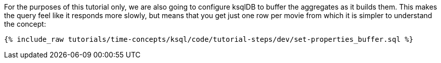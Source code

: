 For the purposes of this tutorial only, we are also going to configure ksqlDB to buffer the aggregates as it builds them. This makes the query feel like it responds more slowly, but means that you get just one row per movie from which it is simpler to understand the concept:

+++++
<pre class="snippet"><code class="sql">{% include_raw tutorials/time-concepts/ksql/code/tutorial-steps/dev/set-properties_buffer.sql %}</code></pre>
+++++
